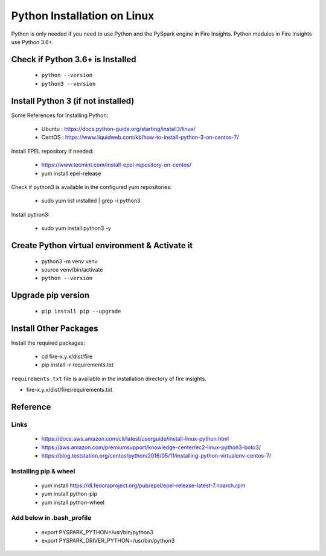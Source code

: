 Python Installation on Linux
============================

Python is only needed if you need to use Python and the PySpark engine in Fire Insights. Python modules in Fire Insights use Python 3.6+.

Check if Python 3.6+ is Installed
----------------

  * ``python --version``
  * ``python3 --version``

Install Python 3 (if not installed)
----------------

Some References for Installing Python:

  * Ubuntu : https://docs.python-guide.org/starting/install3/linux/
  * CentOS : https://www.liquidweb.com/kb/how-to-install-python-3-on-centos-7/

Install EPEL repository if needed:

  * https://www.tecmint.com/install-epel-repository-on-centos/
  * yum install epel-release
  
Check if python3 is available in the configured yum repositories:

  * sudo yum list installed | grep -i python3
  
.. figure:: ../_assets/configuration/python-package.PNG
   :alt: Installations
   :align: center
   :width: 60%

Install python3:

  * sudo yum install python3 -y

.. figure:: ../_assets/configuration/python-install.PNG
   :alt: Installations
   :align: center
   :width: 60%

Create Python virtual environment & Activate it
---------------------------------

  * python3 -m venv venv
  * source venv/bin/activate
  * ``python --version``

.. figure:: ../_assets/configuration/venv.PNG
   :alt: Installations
   :align: center
   :width: 60%

.. figure:: ../_assets/configuration/python-version.PNG
   :alt: Installations
   :align: center
   :width: 60%

Upgrade pip version
-------------------

  * ``pip install pip --upgrade``

.. figure:: ../_assets/configuration/pip-upgrade.PNG
   :alt: Installations
   :align: center
   :width: 60%

Install Other Packages
----------------------

Install the required packages:

   * cd fire-x.y.x/dist/fire
   * pip install -r requirements.txt
   
``requirements.txt`` file is available in the installation directory of fire insights.

* fire-x.y.x/dist/fire/requirements.txt

Reference
---------

Links
+++++

  * https://docs.aws.amazon.com/cli/latest/userguide/install-linux-python.html
  * https://aws.amazon.com/premiumsupport/knowledge-center/ec2-linux-python3-boto3/
  * https://blog.teststation.org/centos/python/2016/05/11/installing-python-virtualenv-centos-7/
  

Installing pip & wheel
+++++++++++++++++++

  * yum install https://dl.fedoraproject.org/pub/epel/epel-release-latest-7.noarch.rpm
  * yum install python-pip
  * yum install python-wheel
  
  
Add below in .bash_profile
++++++++++++++++++++++++++

  * export PYSPARK_PYTHON=/usr/bin/python3
  * export PYSPARK_DRIVER_PYTHON=/usr/bin/python3  


   
   

